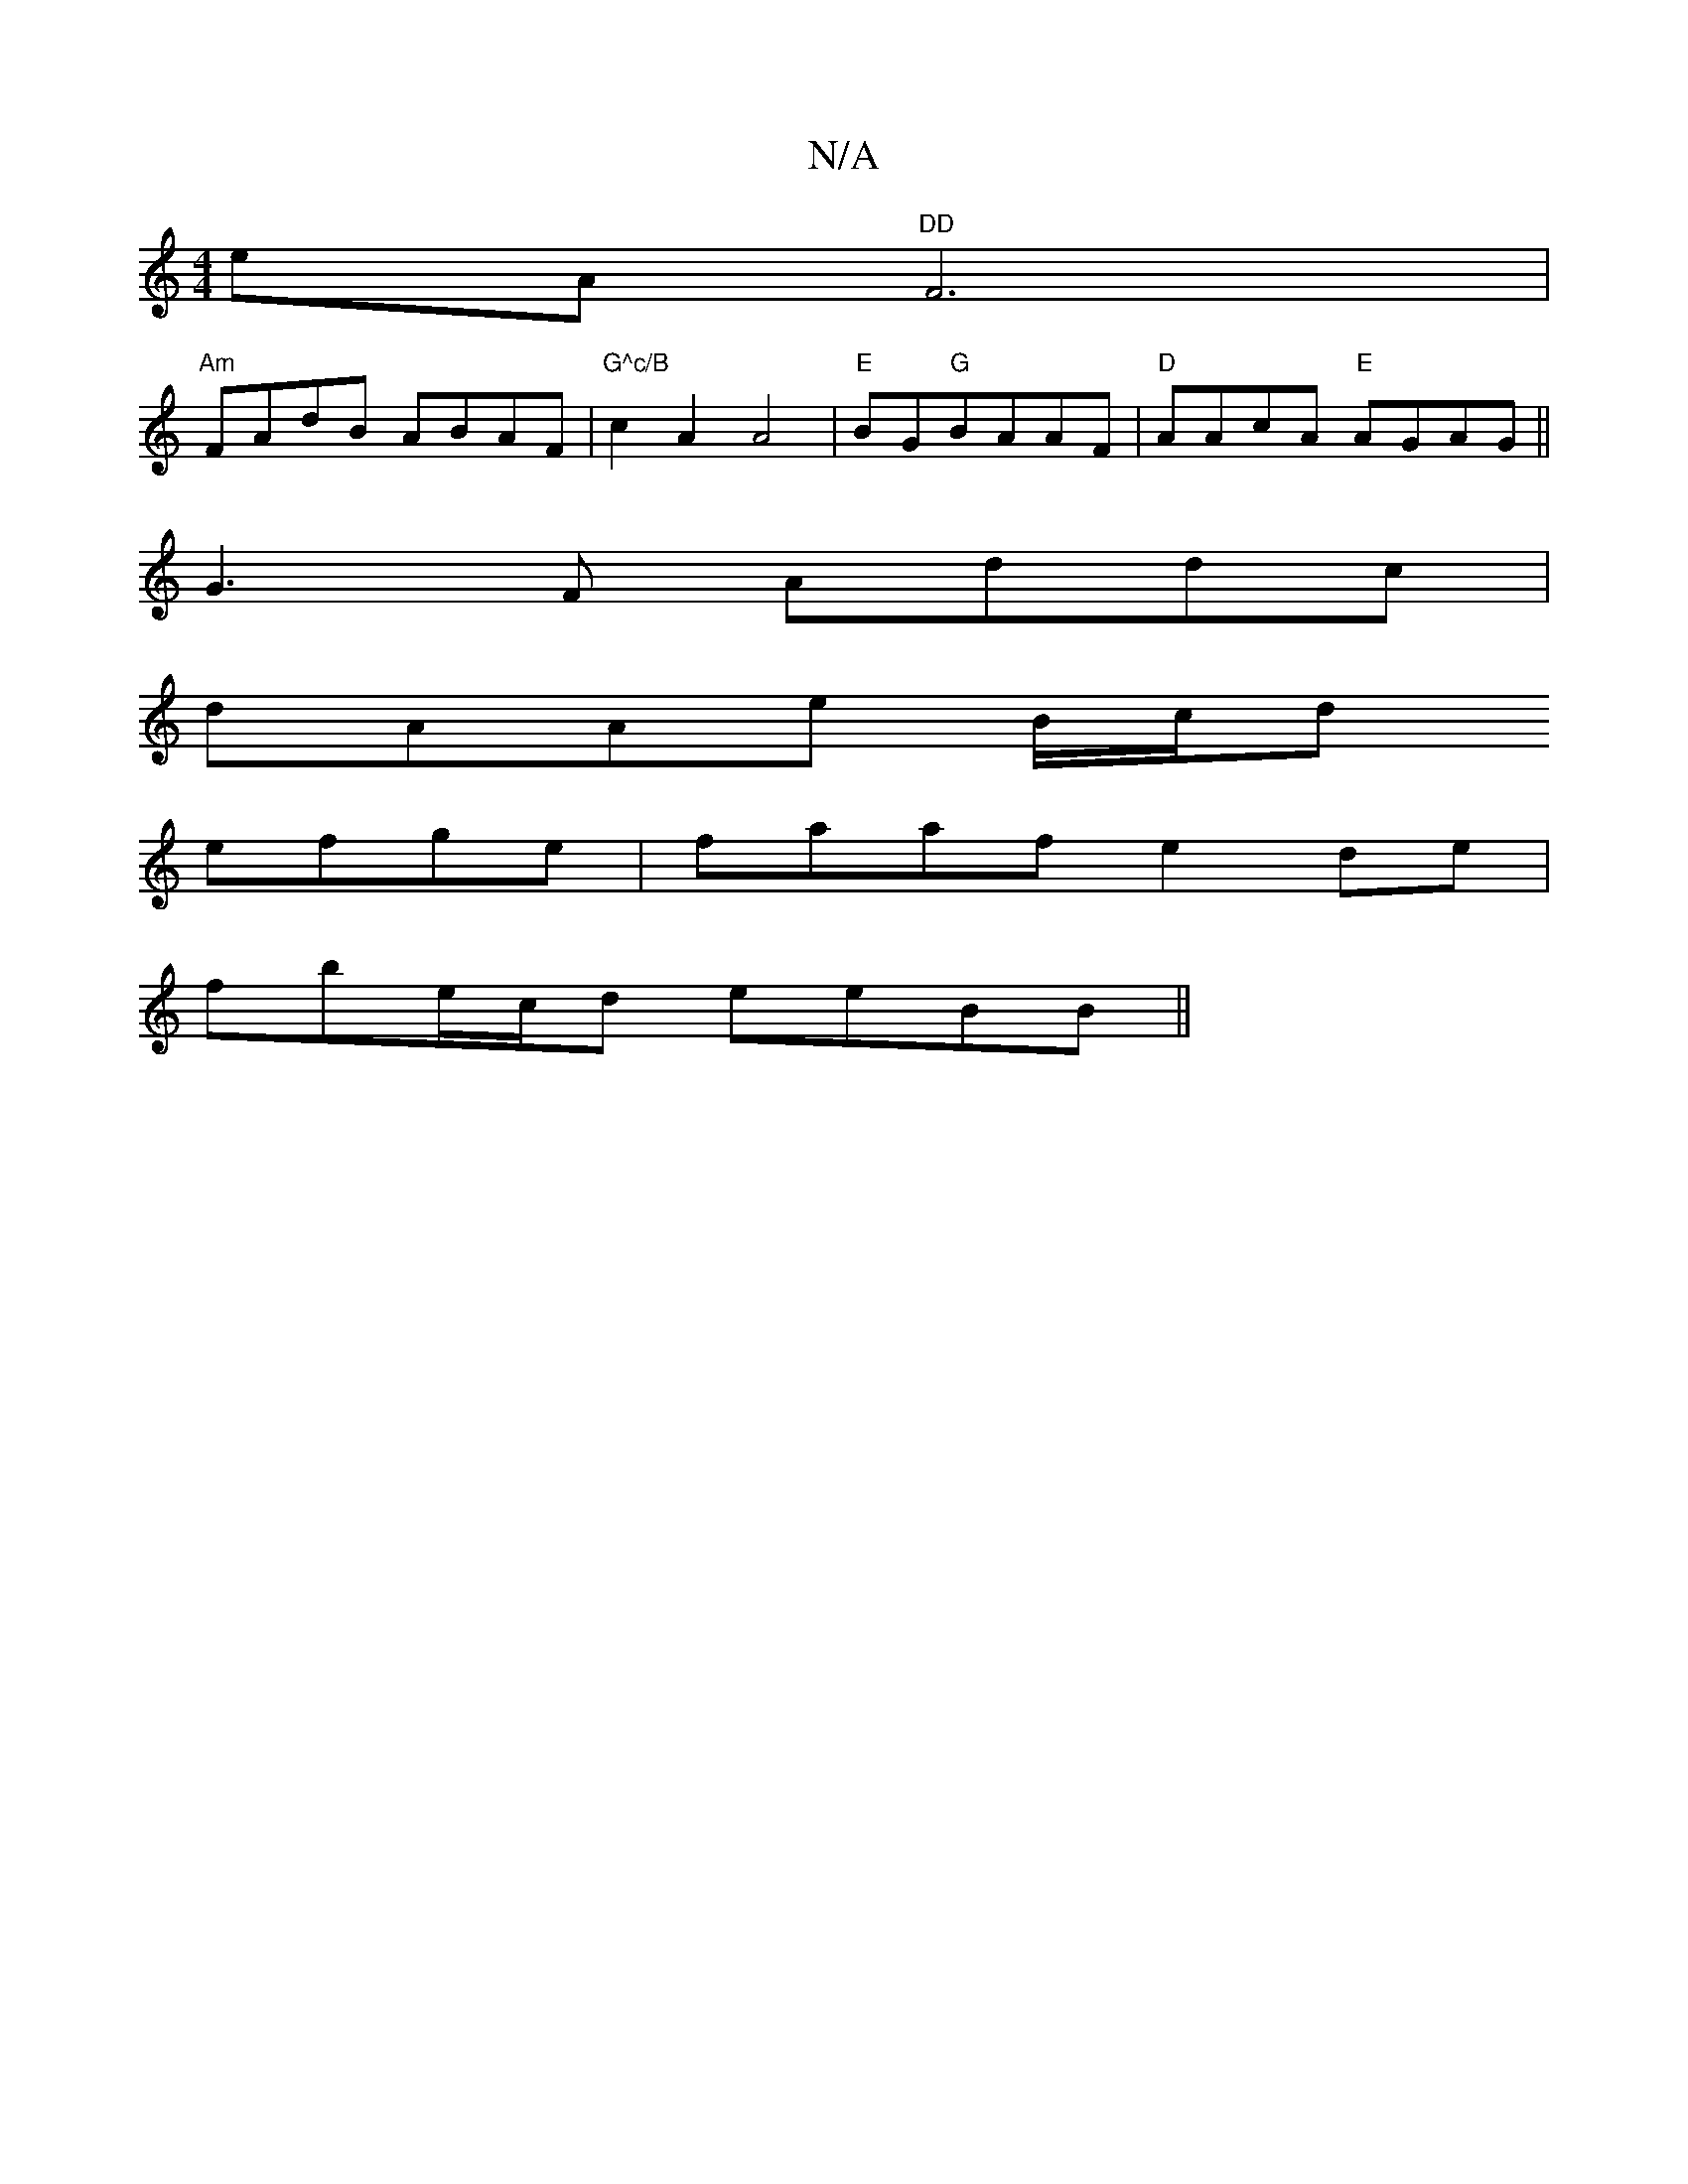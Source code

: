 X:1
T:N/A
M:4/4
R:N/A
K:Cmajor
eA "DD"F6|
"Am"FAdB ABAF |"G^c/B" c2 A2 A4| "E"BG"G"BAAF | "D"AAcA "E"AGAG ||
G3F Addc|
dAAe B/c/d
efge | faaf e2de |
fbe/c/d eeBB ||

G2 BA GAdB|
ABce A2 (A [16|
[1 cBAB/A/ Bf gefd c2 e |dgd g2fa|bgf